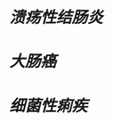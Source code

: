 * [[溃疡性结肠炎]]
:PROPERTIES:
:ID:       b3422e8e-e23a-46a8-8bda-7188c4aa1a9d
:END:
* [[大肠癌]]
* [[细菌性痢疾]]
